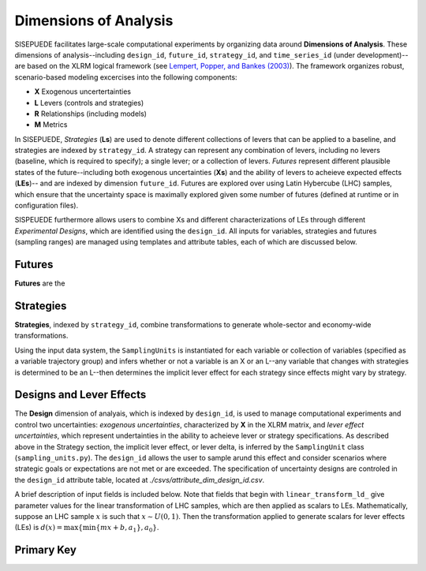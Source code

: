 ======================
Dimensions of Analysis
======================

SISEPUEDE facilitates large-scale computational experiments by organizing data around **Dimensions of Analysis**. These dimensions of analysis--including ``design_id``, ``future_id``, ``strategy_id``, and ``time_series_id`` (under development)-- are based on the XLRM logical framework (see `Lempert, Popper, and Bankes (2003) <https://www.rand.org/pubs/monograph_reports/MR1626.html>`_). The framework organizes robust, scenario-based modeling excercises into the following components:

* **X** Exogenous uncertertainties
* **L** Levers (controls and strategies)
* **R** Relationships (including models)
* **M** Metrics

In SISEPUEDE, *Strategies* (**Ls**) are used to denote different collections of levers that can be applied to a baseline, and strategies are indexed by ``strategy_id``. A strategy can represent any combination of levers, including no levers (baseline, which is required to specify); a single lever; or a collection of levers. *Futures* represent different plausible states of the future--including both exogenous uncertainties (**Xs**) and the ability of levers to acheieve expected effects (**LEs**)-- and are indexed by dimension ``future_id``. Futures are explored over using Latin Hybercube (LHC) samples, which ensure that the uncertainty space is maximally explored given some number of futures (defined at runtime or in configuration files). 

SISPEUEDE furthermore allows users to combine Xs and different characterizations of LEs through different *Experimental Designs*, which are identified using the ``design_id``. All inputs for variables, strategies and futures (sampling ranges) are managed using templates and attribute tables, each of which are discussed below.

.. note 
   The SISEPUEDE framework relies on a collection of tools and classes--including the ``InputTemplate``, ``FutureTrajectories``, ``SamplingUnit``, and ``LHSDesign`` classes--to represent input data, including uncertainties and levers, and modify them to facilitate robust exploratory modeling (see `Entering Data <../entering_data.html>`_ for more information on these classes).


Futures
=======

**Futures** are the


Strategies
==========
**Strategies**, indexed by ``strategy_id``, combine transformations to generate whole-sector and economy-wide transformations. 

.. csv-table:: A number of strategies. Note the numbering scheme; AFOLU-specific transformations occupy 1001-1999; Circular Economy, 2001-2999; Energy, 3001-3999; IPPU, 4001-4999; and cross-sector, 5001-5999.
   :file: ./csvs/attribute_dim_strategy_id.csv
   :header-rows: 1

Using the input data system, the ``SamplingUnits`` is instantiated for each variable or collection of variables (specified as a variable trajectory group) and infers whether or not a variable is an X or an L--any variable that changes with strategies is determined to be an L--then determines the implicit lever effect for each strategy since effects might vary by strategy.

.. note
   The baseline strategy is always entered as ``strategy_id = 0`` in the strategy attribute table.


Designs and Lever Effects
=========================

The **Design** dimension of analyais, which is indexed by ``design_id``, is used to manage computational experiments and control two uncertainties: *exogenous uncertainties*, characterized by **X** in the XLRM matrix, and *lever effect uncertainties*, which represent undertainties in the ability to acheieve lever or strategy specifications. As described above in the Strategy section, the implicit lever effect, or lever delta, is inferred by the ``SamplingUnit`` class (``sampling_units.py``). The ``design_id`` allows the user to sample arund this effect and consider scenarios where strategic goals or expectations are not met or are exceeded. The specification of uncertainty designs are controled in the ``design_id`` attribute table, located at `./csvs/attribute_dim_design_id.csv`.

.. csv-table:: Current specifications of designs in ``attribute_dim_design_id.csv``
   :file: ./csvs/attribute_dim_design_id.csv
   :header-rows: 1

A brief description of input fields is included below. Note that fields that begin with ``linear_transform_ld_`` give parameter values for the linear transformation of LHC samples, which are then applied as scalars to LEs. Mathematically, suppose an LHC sample :math:`x` is such that :math:`x \sim U(0, 1)`. Then the transformation applied to generate scalars for lever effects (LEs) is :math:`d(x) = \max\{\min\{mx + b, a_1\}, a_0\}`.

.. csv-table:: Description of fields in ``attribute_dim_design_id.csv``
   :file: ./csvs/attribute_field_design_id.csv
   :header-rows: 1



 

Primary Key
===========
